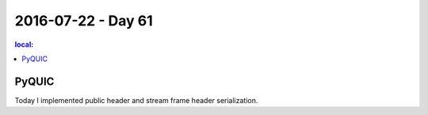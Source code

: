 ===================
2016-07-22 - Day 61
===================

.. contents:: local:

PyQUIC
======

Today I implemented public header and stream frame header serialization.
